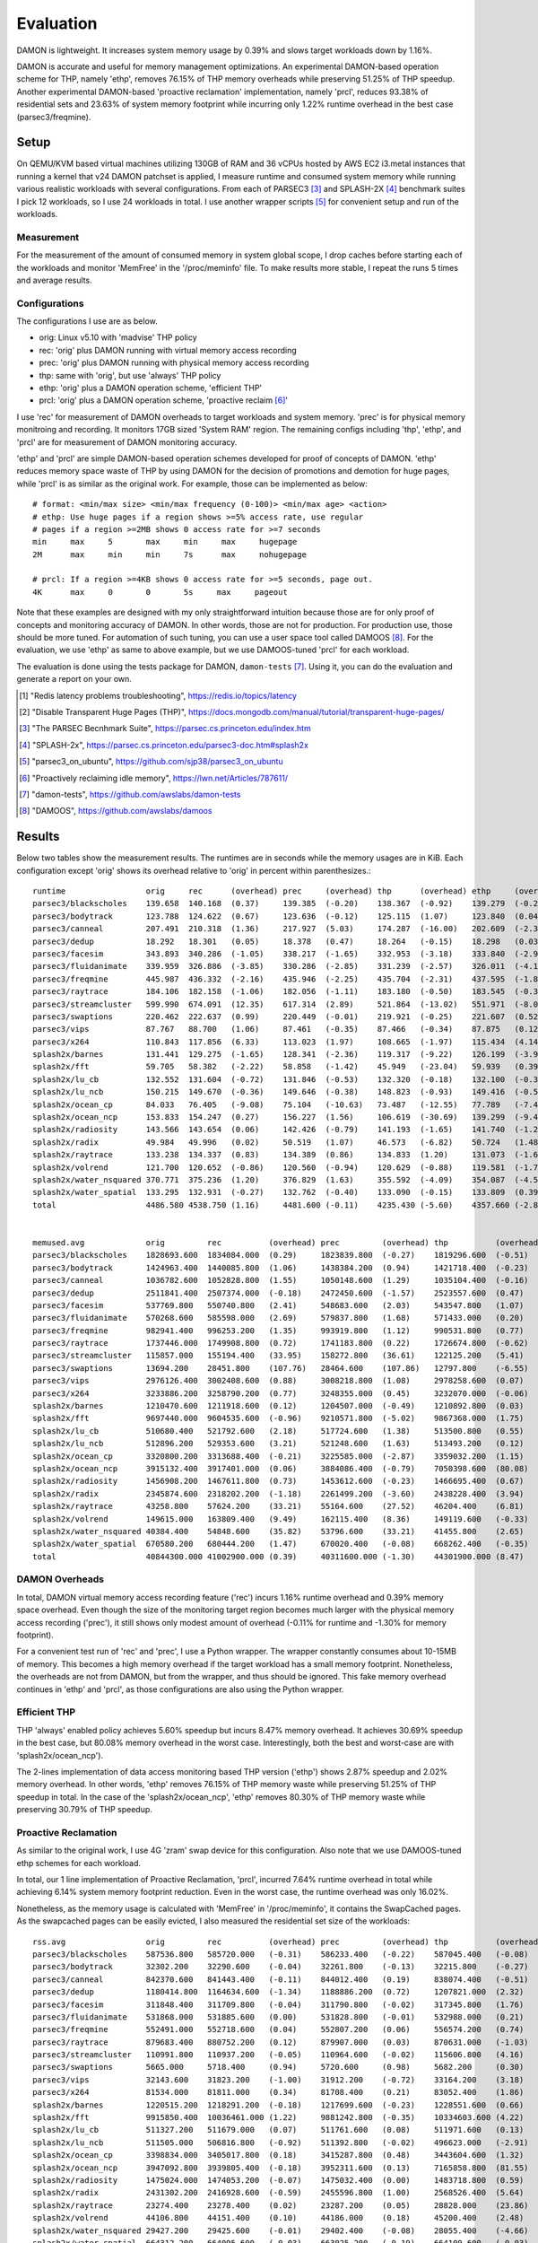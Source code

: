 .. SPDX-License-Identifier: GPL-2.0

==========
Evaluation
==========

DAMON is lightweight.  It increases system memory usage by 0.39% and slows
target workloads down by 1.16%.

DAMON is accurate and useful for memory management optimizations.  An
experimental DAMON-based operation scheme for THP, namely 'ethp', removes
76.15% of THP memory overheads while preserving 51.25% of THP speedup.  Another
experimental DAMON-based 'proactive reclamation' implementation, namely 'prcl',
reduces 93.38% of residential sets and 23.63% of system memory footprint while
incurring only 1.22% runtime overhead in the best case (parsec3/freqmine).


Setup
=====

On QEMU/KVM based virtual machines utilizing 130GB of RAM and 36 vCPUs hosted
by AWS EC2 i3.metal instances that running a kernel that v24 DAMON patchset is
applied, I measure runtime and consumed system memory while running various
realistic workloads with several configurations.  From each of PARSEC3 [3]_ and
SPLASH-2X [4]_ benchmark suites I pick 12 workloads, so I use 24 workloads in
total.  I use another wrapper scripts [5]_ for convenient setup and run of the
workloads.


Measurement
-----------

For the measurement of the amount of consumed memory in system global scope, I
drop caches before starting each of the workloads and monitor 'MemFree' in the
'/proc/meminfo' file.  To make results more stable, I repeat the runs 5 times
and average results.


Configurations
--------------

The configurations I use are as below.

- orig: Linux v5.10 with 'madvise' THP policy
- rec: 'orig' plus DAMON running with virtual memory access recording
- prec: 'orig' plus DAMON running with physical memory access recording
- thp: same with 'orig', but use 'always' THP policy
- ethp: 'orig' plus a DAMON operation scheme, 'efficient THP'
- prcl: 'orig' plus a DAMON operation scheme, 'proactive reclaim [6]_'

I use 'rec' for measurement of DAMON overheads to target workloads and system
memory.  'prec' is for physical memory monitroing and recording.  It monitors
17GB sized 'System RAM' region.  The remaining configs including 'thp', 'ethp',
and 'prcl' are for measurement of DAMON monitoring accuracy.

'ethp' and 'prcl' are simple DAMON-based operation schemes developed for
proof of concepts of DAMON.  'ethp' reduces memory space waste of THP by using
DAMON for the decision of promotions and demotion for huge pages, while 'prcl'
is as similar as the original work.  For example, those can be implemented as
below::

    # format: <min/max size> <min/max frequency (0-100)> <min/max age> <action>
    # ethp: Use huge pages if a region shows >=5% access rate, use regular
    # pages if a region >=2MB shows 0 access rate for >=7 seconds
    min     max     5       max     min     max     hugepage
    2M      max     min     min     7s      max     nohugepage

    # prcl: If a region >=4KB shows 0 access rate for >=5 seconds, page out.
    4K      max     0       0       5s     max     pageout

Note that these examples are designed with my only straightforward intuition
because those are for only proof of concepts and monitoring accuracy of DAMON.
In other words, those are not for production.  For production use, those should
be more tuned.  For automation of such tuning, you can use a user space tool
called DAMOOS [8]_.  For the evaluation, we use 'ethp' as same to above
example, but we use DAMOOS-tuned 'prcl' for each workload.

The evaluation is done using the tests package for DAMON, ``damon-tests`` [7]_.
Using it, you can do the evaluation and generate a report on your own.

.. [1] "Redis latency problems troubleshooting", https://redis.io/topics/latency
.. [2] "Disable Transparent Huge Pages (THP)",
    https://docs.mongodb.com/manual/tutorial/transparent-huge-pages/
.. [3] "The PARSEC Becnhmark Suite", https://parsec.cs.princeton.edu/index.htm
.. [4] "SPLASH-2x", https://parsec.cs.princeton.edu/parsec3-doc.htm#splash2x
.. [5] "parsec3_on_ubuntu", https://github.com/sjp38/parsec3_on_ubuntu
.. [6] "Proactively reclaiming idle memory", https://lwn.net/Articles/787611/
.. [7] "damon-tests", https://github.com/awslabs/damon-tests
.. [8] "DAMOOS", https://github.com/awslabs/damoos


Results
=======

Below two tables show the measurement results.  The runtimes are in seconds
while the memory usages are in KiB.  Each configuration except 'orig' shows
its overhead relative to 'orig' in percent within parenthesizes.::

    runtime                 orig     rec      (overhead) prec     (overhead) thp      (overhead) ethp     (overhead) prcl     (overhead)
    parsec3/blackscholes    139.658  140.168  (0.37)     139.385  (-0.20)    138.367  (-0.92)    139.279  (-0.27)    147.024  (5.27)
    parsec3/bodytrack       123.788  124.622  (0.67)     123.636  (-0.12)    125.115  (1.07)     123.840  (0.04)     141.928  (14.65)
    parsec3/canneal         207.491  210.318  (1.36)     217.927  (5.03)     174.287  (-16.00)   202.609  (-2.35)    225.483  (8.67)
    parsec3/dedup           18.292   18.301   (0.05)     18.378   (0.47)     18.264   (-0.15)    18.298   (0.03)     20.541   (12.30)
    parsec3/facesim         343.893  340.286  (-1.05)    338.217  (-1.65)    332.953  (-3.18)    333.840  (-2.92)    365.650  (6.33)
    parsec3/fluidanimate    339.959  326.886  (-3.85)    330.286  (-2.85)    331.239  (-2.57)    326.011  (-4.10)    341.684  (0.51)
    parsec3/freqmine        445.987  436.332  (-2.16)    435.946  (-2.25)    435.704  (-2.31)    437.595  (-1.88)    451.414  (1.22)
    parsec3/raytrace        184.106  182.158  (-1.06)    182.056  (-1.11)    183.180  (-0.50)    183.545  (-0.30)    202.197  (9.83)
    parsec3/streamcluster   599.990  674.091  (12.35)    617.314  (2.89)     521.864  (-13.02)   551.971  (-8.00)    696.127  (16.02)
    parsec3/swaptions       220.462  222.637  (0.99)     220.449  (-0.01)    219.921  (-0.25)    221.607  (0.52)     223.956  (1.59)
    parsec3/vips            87.767   88.700   (1.06)     87.461   (-0.35)    87.466   (-0.34)    87.875   (0.12)     91.768   (4.56)
    parsec3/x264            110.843  117.856  (6.33)     113.023  (1.97)     108.665  (-1.97)    115.434  (4.14)     117.811  (6.29)
    splash2x/barnes         131.441  129.275  (-1.65)    128.341  (-2.36)    119.317  (-9.22)    126.199  (-3.99)    147.602  (12.30)
    splash2x/fft            59.705   58.382   (-2.22)    58.858   (-1.42)    45.949   (-23.04)   59.939   (0.39)     64.548   (8.11)
    splash2x/lu_cb          132.552  131.604  (-0.72)    131.846  (-0.53)    132.320  (-0.18)    132.100  (-0.34)    140.289  (5.84)
    splash2x/lu_ncb         150.215  149.670  (-0.36)    149.646  (-0.38)    148.823  (-0.93)    149.416  (-0.53)    152.338  (1.41)
    splash2x/ocean_cp       84.033   76.405   (-9.08)    75.104   (-10.63)   73.487   (-12.55)   77.789   (-7.43)    77.380   (-7.92)
    splash2x/ocean_ncp      153.833  154.247  (0.27)     156.227  (1.56)     106.619  (-30.69)   139.299  (-9.45)    165.030  (7.28)
    splash2x/radiosity      143.566  143.654  (0.06)     142.426  (-0.79)    141.193  (-1.65)    141.740  (-1.27)    157.817  (9.93)
    splash2x/radix          49.984   49.996   (0.02)     50.519   (1.07)     46.573   (-6.82)    50.724   (1.48)     50.695   (1.42)
    splash2x/raytrace       133.238  134.337  (0.83)     134.389  (0.86)     134.833  (1.20)     131.073  (-1.62)    145.541  (9.23)
    splash2x/volrend        121.700  120.652  (-0.86)    120.560  (-0.94)    120.629  (-0.88)    119.581  (-1.74)    129.422  (6.35)
    splash2x/water_nsquared 370.771  375.236  (1.20)     376.829  (1.63)     355.592  (-4.09)    354.087  (-4.50)    419.606  (13.17)
    splash2x/water_spatial  133.295  132.931  (-0.27)    132.762  (-0.40)    133.090  (-0.15)    133.809  (0.39)     153.647  (15.27)
    total                   4486.580 4538.750 (1.16)     4481.600 (-0.11)    4235.430 (-5.60)    4357.660 (-2.87)    4829.510 (7.64)


    memused.avg             orig         rec          (overhead) prec         (overhead) thp          (overhead) ethp         (overhead) prcl         (overhead)
    parsec3/blackscholes    1828693.600  1834084.000  (0.29)     1823839.800  (-0.27)    1819296.600  (-0.51)    1830281.800  (0.09)     1603975.800  (-12.29)
    parsec3/bodytrack       1424963.400  1440085.800  (1.06)     1438384.200  (0.94)     1421718.400  (-0.23)    1432834.600  (0.55)     1439283.000  (1.00)
    parsec3/canneal         1036782.600  1052828.800  (1.55)     1050148.600  (1.29)     1035104.400  (-0.16)    1051145.400  (1.39)     1050019.400  (1.28)
    parsec3/dedup           2511841.400  2507374.000  (-0.18)    2472450.600  (-1.57)    2523557.600  (0.47)     2508912.000  (-0.12)    2493347.200  (-0.74)
    parsec3/facesim         537769.800   550740.800   (2.41)     548683.600   (2.03)     543547.800   (1.07)     560556.600   (4.24)     482782.600   (-10.23)
    parsec3/fluidanimate    570268.600   585598.000   (2.69)     579837.800   (1.68)     571433.000   (0.20)     582112.800   (2.08)     470073.400   (-17.57)
    parsec3/freqmine        982941.400   996253.200   (1.35)     993919.800   (1.12)     990531.800   (0.77)     1000994.400  (1.84)     750685.800   (-23.63)
    parsec3/raytrace        1737446.000  1749908.800  (0.72)     1741183.800  (0.22)     1726674.800  (-0.62)    1748530.200  (0.64)     1552275.600  (-10.66)
    parsec3/streamcluster   115857.000   155194.400   (33.95)    158272.800   (36.61)    122125.200   (5.41)     134545.600   (16.13)    133448.600   (15.18)
    parsec3/swaptions       13694.200    28451.800    (107.76)   28464.600    (107.86)   12797.800    (-6.55)    25328.200    (84.96)    28138.400    (105.48)
    parsec3/vips            2976126.400  3002408.600  (0.88)     3008218.800  (1.08)     2978258.600  (0.07)     2995428.600  (0.65)     2936338.600  (-1.34)
    parsec3/x264            3233886.200  3258790.200  (0.77)     3248355.000  (0.45)     3232070.000  (-0.06)    3256360.200  (0.69)     3254707.400  (0.64)
    splash2x/barnes         1210470.600  1211918.600  (0.12)     1204507.000  (-0.49)    1210892.800  (0.03)     1217414.800  (0.57)     944053.400   (-22.01)
    splash2x/fft            9697440.000  9604535.600  (-0.96)    9210571.800  (-5.02)    9867368.000  (1.75)     9637571.800  (-0.62)    9804092.000  (1.10)
    splash2x/lu_cb          510680.400   521792.600   (2.18)     517724.600   (1.38)     513500.800   (0.55)     519980.600   (1.82)     351787.000   (-31.11)
    splash2x/lu_ncb         512896.200   529353.600   (3.21)     521248.600   (1.63)     513493.200   (0.12)     523793.400   (2.12)     418701.600   (-18.37)
    splash2x/ocean_cp       3320800.200  3313688.400  (-0.21)    3225585.000  (-2.87)    3359032.200  (1.15)     3316591.800  (-0.13)    3304702.200  (-0.48)
    splash2x/ocean_ncp      3915132.400  3917401.000  (0.06)     3884086.400  (-0.79)    7050398.600  (80.08)    4532528.600  (15.77)    3920395.800  (0.13)
    splash2x/radiosity      1456908.200  1467611.800  (0.73)     1453612.600  (-0.23)    1466695.400  (0.67)     1467495.600  (0.73)     421197.600   (-71.09)
    splash2x/radix          2345874.600  2318202.200  (-1.18)    2261499.200  (-3.60)    2438228.400  (3.94)     2373697.800  (1.19)     2336605.600  (-0.40)
    splash2x/raytrace       43258.800    57624.200    (33.21)    55164.600    (27.52)    46204.400    (6.81)     60475.000    (39.80)    48865.400    (12.96)
    splash2x/volrend        149615.000   163809.400   (9.49)     162115.400   (8.36)     149119.600   (-0.33)    162747.800   (8.78)     157734.600   (5.43)
    splash2x/water_nsquared 40384.400    54848.600    (35.82)    53796.600    (33.21)    41455.800    (2.65)     53226.400    (31.80)    58260.600    (44.27)
    splash2x/water_spatial  670580.200   680444.200   (1.47)     670020.400   (-0.08)    668262.400   (-0.35)    678552.000   (1.19)     372931.000   (-44.39)
    total                   40844300.000 41002900.000 (0.39)     40311600.000 (-1.30)    44301900.000 (8.47)     41671052.000 (2.02)     38334431.000 (-6.14)


DAMON Overheads
---------------

In total, DAMON virtual memory access recording feature ('rec') incurs 1.16%
runtime overhead and 0.39% memory space overhead.  Even though the size of the
monitoring target region becomes much larger with the physical memory access
recording ('prec'), it still shows only modest amount of overhead (-0.11% for
runtime and -1.30% for memory footprint).

For a convenient test run of 'rec' and 'prec', I use a Python wrapper.  The
wrapper constantly consumes about 10-15MB of memory.  This becomes a high
memory overhead if the target workload has a small memory footprint.
Nonetheless, the overheads are not from DAMON, but from the wrapper, and thus
should be ignored.  This fake memory overhead continues in 'ethp' and 'prcl',
as those configurations are also using the Python wrapper.


Efficient THP
-------------

THP 'always' enabled policy achieves 5.60% speedup but incurs 8.47% memory
overhead.  It achieves 30.69% speedup in the best case, but 80.08% memory
overhead in the worst case.  Interestingly, both the best and worst-case are
with 'splash2x/ocean_ncp').

The 2-lines implementation of data access monitoring based THP version ('ethp')
shows 2.87% speedup and 2.02% memory overhead.  In other words, 'ethp' removes
76.15% of THP memory waste while preserving 51.25% of THP speedup in total.  In
the case of the 'splash2x/ocean_ncp', 'ethp' removes 80.30% of THP memory waste
while preserving 30.79% of THP speedup.


Proactive Reclamation
---------------------

As similar to the original work, I use 4G 'zram' swap device for this
configuration.  Also note that we use DAMOOS-tuned ethp schemes for each
workload.

In total, our 1 line implementation of Proactive Reclamation, 'prcl', incurred
7.64% runtime overhead in total while achieving 6.14% system memory footprint
reduction.  Even in the worst case, the runtime overhead was only 16.02%.

Nonetheless, as the memory usage is calculated with 'MemFree' in
'/proc/meminfo', it contains the SwapCached pages.  As the swapcached pages can
be easily evicted, I also measured the residential set size of the workloads::

    rss.avg                 orig         rec          (overhead) prec         (overhead) thp          (overhead) ethp         (overhead) prcl         (overhead)
    parsec3/blackscholes    587536.800   585720.000   (-0.31)    586233.400   (-0.22)    587045.400   (-0.08)    586753.400   (-0.13)    252207.400   (-57.07)
    parsec3/bodytrack       32302.200    32290.600    (-0.04)    32261.800    (-0.13)    32215.800    (-0.27)    32173.000    (-0.40)    6798.800     (-78.95)
    parsec3/canneal         842370.600   841443.400   (-0.11)    844012.400   (0.19)     838074.400   (-0.51)    841700.800   (-0.08)    840804.000   (-0.19)
    parsec3/dedup           1180414.800  1164634.600  (-1.34)    1188886.200  (0.72)     1207821.000  (2.32)     1193896.200  (1.14)     572359.200   (-51.51)
    parsec3/facesim         311848.400   311709.800   (-0.04)    311790.800   (-0.02)    317345.800   (1.76)     315443.400   (1.15)     188488.000   (-39.56)
    parsec3/fluidanimate    531868.000   531885.600   (0.00)     531828.800   (-0.01)    532988.000   (0.21)     532959.600   (0.21)     415153.200   (-21.94)
    parsec3/freqmine        552491.000   552718.600   (0.04)     552807.200   (0.06)     556574.200   (0.74)     554374.600   (0.34)     36573.400    (-93.38)
    parsec3/raytrace        879683.400   880752.200   (0.12)     879907.000   (0.03)     870631.000   (-1.03)    880952.200   (0.14)     293119.200   (-66.68)
    parsec3/streamcluster   110991.800   110937.200   (-0.05)    110964.600   (-0.02)    115606.800   (4.16)     116199.000   (4.69)     110108.200   (-0.80)
    parsec3/swaptions       5665.000     5718.400     (0.94)     5720.600     (0.98)     5682.200     (0.30)     5628.600     (-0.64)    3613.800     (-36.21)
    parsec3/vips            32143.600    31823.200    (-1.00)    31912.200    (-0.72)    33164.200    (3.18)     33925.800    (5.54)     27813.600    (-13.47)
    parsec3/x264            81534.000    81811.000    (0.34)     81708.400    (0.21)     83052.400    (1.86)     83758.800    (2.73)     81691.800    (0.19)
    splash2x/barnes         1220515.200  1218291.200  (-0.18)    1217699.600  (-0.23)    1228551.600  (0.66)     1220669.800  (0.01)     681096.000   (-44.20)
    splash2x/fft            9915850.400  10036461.000 (1.22)     9881242.800  (-0.35)    10334603.600 (4.22)     10006993.200 (0.92)     8975181.200  (-9.49)
    splash2x/lu_cb          511327.200   511679.000   (0.07)     511761.600   (0.08)     511971.600   (0.13)     511711.200   (0.08)     338005.000   (-33.90)
    splash2x/lu_ncb         511505.000   506816.800   (-0.92)    511392.800   (-0.02)    496623.000   (-2.91)    511410.200   (-0.02)    404734.000   (-20.87)
    splash2x/ocean_cp       3398834.000  3405017.800  (0.18)     3415287.800  (0.48)     3443604.600  (1.32)     3416264.200  (0.51)     3387134.000  (-0.34)
    splash2x/ocean_ncp      3947092.800  3939805.400  (-0.18)    3952311.600  (0.13)     7165858.800  (81.55)    4610075.000  (16.80)    3944753.400  (-0.06)
    splash2x/radiosity      1475024.000  1474053.200  (-0.07)    1475032.400  (0.00)     1483718.800  (0.59)     1475919.600  (0.06)     99637.200    (-93.25)
    splash2x/radix          2431302.200  2416928.600  (-0.59)    2455596.800  (1.00)     2568526.400  (5.64)     2479966.800  (2.00)     2437406.600  (0.25)
    splash2x/raytrace       23274.400    23278.400    (0.02)     23287.200    (0.05)     28828.000    (23.86)    27800.200    (19.45)    5667.000     (-75.65)
    splash2x/volrend        44106.800    44151.400    (0.10)     44186.000    (0.18)     45200.400    (2.48)     44751.200    (1.46)     16912.000    (-61.66)
    splash2x/water_nsquared 29427.200    29425.600    (-0.01)    29402.400    (-0.08)    28055.400    (-4.66)    28572.400    (-2.90)    13207.800    (-55.12)
    splash2x/water_spatial  664312.200   664095.600   (-0.03)    663025.200   (-0.19)    664100.600   (-0.03)    663597.400   (-0.11)    261214.200   (-60.68)
    total                   29321300.000 29401500.000 (0.27)     29338300.000 (0.06)     33179900.000 (13.16)    30175600.000 (2.91)     23393600.000 (-20.22)

In total, 20.22% of residential sets were reduced.

With parsec3/freqmine, 'prcl' reduced 93.38% of residential sets and 23.63% of
system memory usage while incurring only 1.22% runtime overhead.
